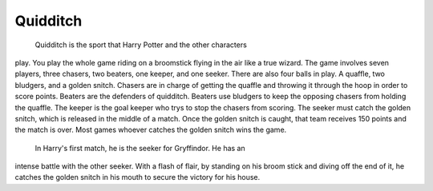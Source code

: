 Quidditch
=========

	Quidditch is the sport that Harry Potter and the other characters
play. You play the whole game riding on a broomstick flying in the air
like a true wizard. The game involves seven players, three chasers, two
beaters, one keeper, and one seeker. There are also four balls in play.
A quaffle, two bludgers, and a golden snitch. Chasers are in charge of
getting the quaffle and throwing it through the hoop in order to score 
points. Beaters are the defenders of quidditch. Beaters use bludgers
to keep the opposing chasers from holding the quaffle. The keeper is the
goal keeper who trys to stop the chasers from scoring. The seeker must
catch the golden snitch, which is released in the middle of a match. 
Once the golden snitch is caught, that team receives 150 points and the 
match is over. Most games whoever catches the golden snitch wins the game.

	In Harry's first match, he is the seeker for Gryffindor. He has an
intense battle with the other seeker. With a flash of flair, by standing
on his broom stick and diving off the end of it, he catches the golden
snitch in his mouth to secure the victory for his house. 